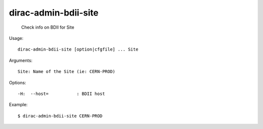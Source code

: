 ============================
dirac-admin-bdii-site
============================

  Check info on BDII for Site

Usage::

  dirac-admin-bdii-site [option|cfgfile] ... Site

Arguments::

  Site: Name of the Site (ie: CERN-PROD) 

 

Options::

  -H:  --host=           : BDII host 

Example::

  $ dirac-admin-bdii-site CERN-PROD
